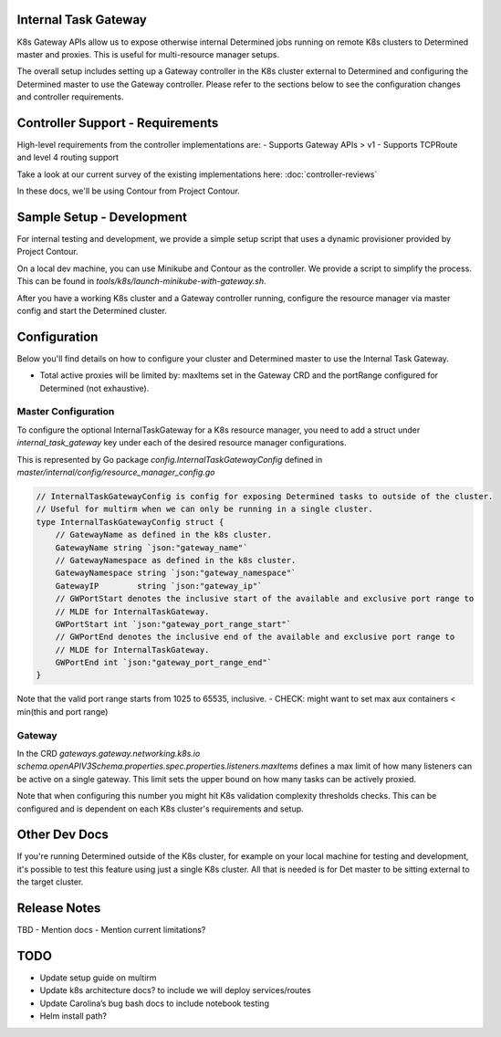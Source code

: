 .. _internal-task-gateway:

#######################
 Internal Task Gateway
#######################

K8s Gateway APIs allow us to expose otherwise internal Determined jobs running on remote K8s
clusters to Determined master and proxies. This is useful for multi-resource manager setups.

The overall setup includes setting up a Gateway controller in the K8s cluster external to Determined
and configuring the Determined master to use the Gateway controller. Please refer to the sections
below to see the configuration changes and controller requirements.

###################################
 Controller Support - Requirements
###################################

High-level requirements from the controller implementations are: - Supports Gateway APIs > v1 -
Supports TCPRoute and level 4 routing support

Take a look at our current survey of the existing implementations here: :doc:`controller-reviews`

In these docs, we'll be using Contour from Project Contour.

############################
 Sample Setup - Development
############################

For internal testing and development, we provide a simple setup script that uses a dynamic
provisioner provided by Project Contour.

On a local dev machine, you can use Minikube and Contour as the controller. We provide a script to
simplify the process. This can be found in `tools/k8s/launch-minikube-with-gateway.sh`.

After you have a working K8s cluster and a Gateway controller running, configure the resource
manager via master config and start the Determined cluster.

###############
 Configuration
###############

Below you'll find details on how to configure your cluster and Determined master to use the Internal
Task Gateway.

-  Total active proxies will be limited by: maxItems set in the Gateway CRD and the portRange
   configured for Determined (not exhaustive).

**********************
 Master Configuration
**********************

To configure the optional InternalTaskGateway for a K8s resource manager, you need to add a struct
under `internal_task_gateway` key under each of the desired resource manager configurations.

This is represented by Go package `config.InternalTaskGatewayConfig` defined in
`master/internal/config/resource_manager_config.go`

.. code:: go

   // InternalTaskGatewayConfig is config for exposing Determined tasks to outside of the cluster.
   // Useful for multirm when we can only be running in a single cluster.
   type InternalTaskGatewayConfig struct {
       // GatewayName as defined in the k8s cluster.
       GatewayName string `json:"gateway_name"`
       // GatewayNamespace as defined in the k8s cluster.
       GatewayNamespace string `json:"gateway_namespace"`
       GatewayIP        string `json:"gateway_ip"`
       // GWPortStart denotes the inclusive start of the available and exclusive port range to
       // MLDE for InternalTaskGateway.
       GWPortStart int `json:"gateway_port_range_start"`
       // GWPortEnd denotes the inclusive end of the available and exclusive port range to
       // MLDE for InternalTaskGateway.
       GWPortEnd int `json:"gateway_port_range_end"`
   }

Note that the valid port range starts from 1025 to 65535, inclusive. - CHECK: might want to set max
aux containers < min(this and port range)

*********
 Gateway
*********

In the CRD `gateways.gateway.networking.k8s.io`
`schema.openAPIV3Schema.properties.spec.properties.listeners.maxItems` defines a max limit of how
many listeners can be active on a single gateway. This limit sets the upper bound on how many tasks
can be actively proxied.

Note that when configuring this number you might hit K8s validation complexity thresholds checks.
This can be configured and is dependent on each K8s cluster's requirements and setup.

################
 Other Dev Docs
################

If you're running Determined outside of the K8s cluster, for example on your local machine for
testing and development, it's possible to test this feature using just a single K8s cluster. All
that is needed is for Det master to be sitting external to the target cluster.

###############
 Release Notes
###############

TBD - Mention docs - Mention current limitations?

######
 TODO
######

-  Update setup guide on multirm
-  Update k8s architecture docs? to include we will deploy services/routes
-  Update Carolina’s bug bash docs to include notebook testing
-  Helm install path?
